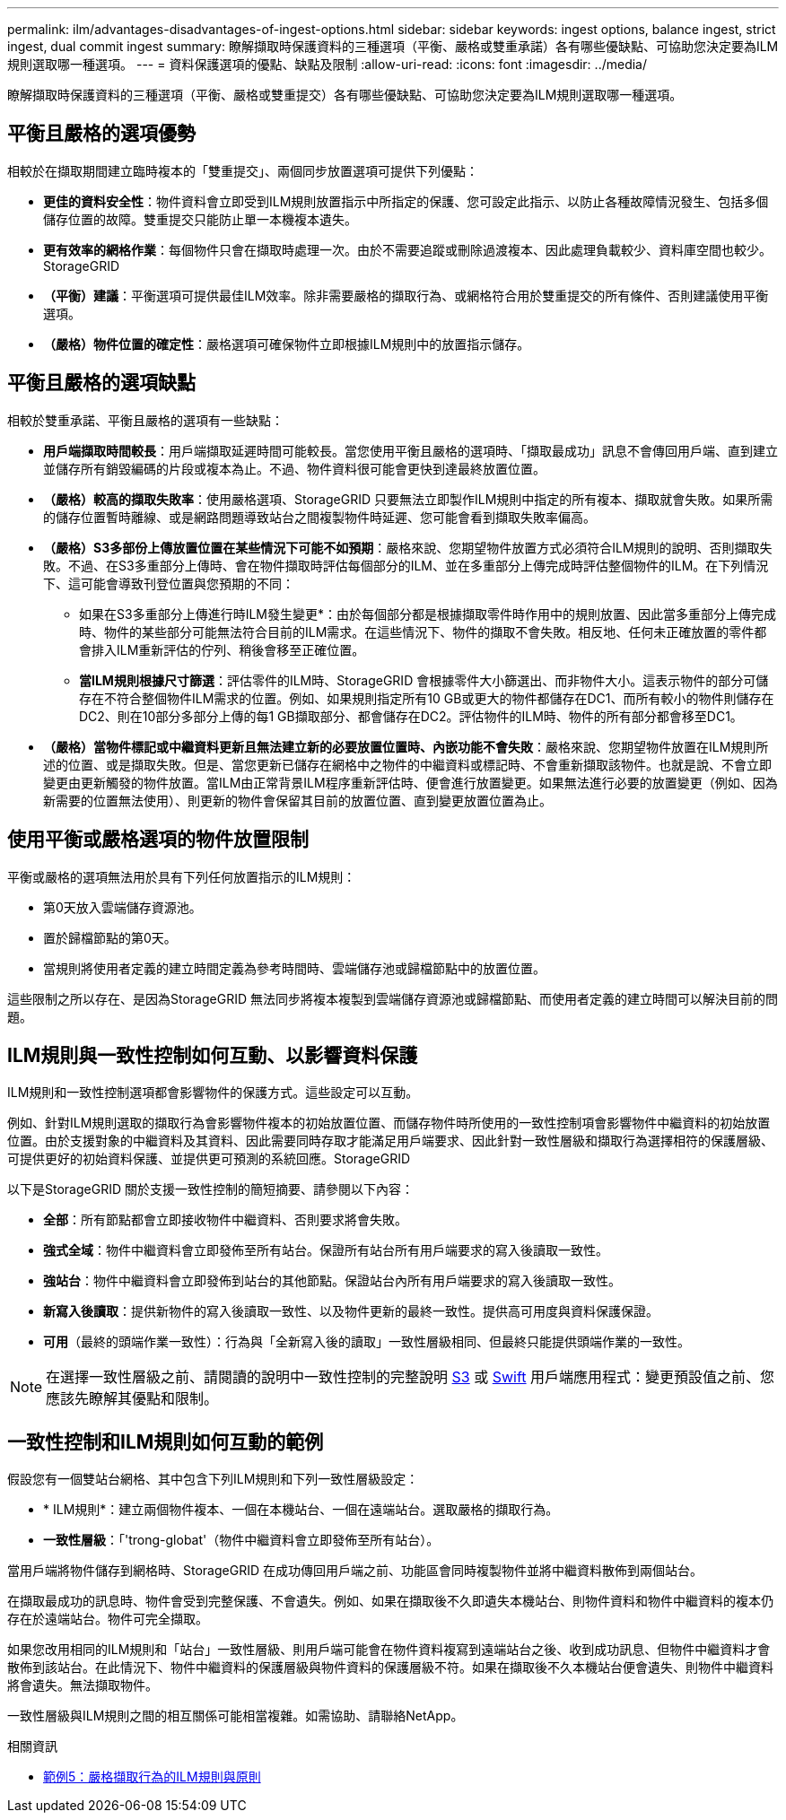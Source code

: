 ---
permalink: ilm/advantages-disadvantages-of-ingest-options.html 
sidebar: sidebar 
keywords: ingest options, balance ingest, strict ingest, dual commit ingest 
summary: 瞭解擷取時保護資料的三種選項（平衡、嚴格或雙重承諾）各有哪些優缺點、可協助您決定要為ILM規則選取哪一種選項。 
---
= 資料保護選項的優點、缺點及限制
:allow-uri-read: 
:icons: font
:imagesdir: ../media/


[role="lead"]
瞭解擷取時保護資料的三種選項（平衡、嚴格或雙重提交）各有哪些優缺點、可協助您決定要為ILM規則選取哪一種選項。



== 平衡且嚴格的選項優勢

相較於在擷取期間建立臨時複本的「雙重提交」、兩個同步放置選項可提供下列優點：

* *更佳的資料安全性*：物件資料會立即受到ILM規則放置指示中所指定的保護、您可設定此指示、以防止各種故障情況發生、包括多個儲存位置的故障。雙重提交只能防止單一本機複本遺失。
* *更有效率的網格作業*：每個物件只會在擷取時處理一次。由於不需要追蹤或刪除過渡複本、因此處理負載較少、資料庫空間也較少。StorageGRID
* *（平衡）建議*：平衡選項可提供最佳ILM效率。除非需要嚴格的擷取行為、或網格符合用於雙重提交的所有條件、否則建議使用平衡選項。
* *（嚴格）物件位置的確定性*：嚴格選項可確保物件立即根據ILM規則中的放置指示儲存。




== 平衡且嚴格的選項缺點

相較於雙重承諾、平衡且嚴格的選項有一些缺點：

* *用戶端擷取時間較長*：用戶端擷取延遲時間可能較長。當您使用平衡且嚴格的選項時、「擷取最成功」訊息不會傳回用戶端、直到建立並儲存所有銷毀編碼的片段或複本為止。不過、物件資料很可能會更快到達最終放置位置。
* *（嚴格）較高的擷取失敗率*：使用嚴格選項、StorageGRID 只要無法立即製作ILM規則中指定的所有複本、擷取就會失敗。如果所需的儲存位置暫時離線、或是網路問題導致站台之間複製物件時延遲、您可能會看到擷取失敗率偏高。
* *（嚴格）S3多部份上傳放置位置在某些情況下可能不如預期*：嚴格來說、您期望物件放置方式必須符合ILM規則的說明、否則擷取失敗。不過、在S3多重部分上傳時、會在物件擷取時評估每個部分的ILM、並在多重部分上傳完成時評估整個物件的ILM。在下列情況下、這可能會導致刊登位置與您預期的不同：
+
** 如果在S3多重部分上傳進行時ILM發生變更*：由於每個部分都是根據擷取零件時作用中的規則放置、因此當多重部分上傳完成時、物件的某些部分可能無法符合目前的ILM需求。在這些情況下、物件的擷取不會失敗。相反地、任何未正確放置的零件都會排入ILM重新評估的佇列、稍後會移至正確位置。
** *當ILM規則根據尺寸篩選*：評估零件的ILM時、StorageGRID 會根據零件大小篩選出、而非物件大小。這表示物件的部分可儲存在不符合整個物件ILM需求的位置。例如、如果規則指定所有10 GB或更大的物件都儲存在DC1、而所有較小的物件則儲存在DC2、則在10部分多部分上傳的每1 GB擷取部分、都會儲存在DC2。評估物件的ILM時、物件的所有部分都會移至DC1。


* *（嚴格）當物件標記或中繼資料更新且無法建立新的必要放置位置時、內嵌功能不會失敗*：嚴格來說、您期望物件放置在ILM規則所述的位置、或是擷取失敗。但是、當您更新已儲存在網格中之物件的中繼資料或標記時、不會重新擷取該物件。也就是說、不會立即變更由更新觸發的物件放置。當ILM由正常背景ILM程序重新評估時、便會進行放置變更。如果無法進行必要的放置變更（例如、因為新需要的位置無法使用）、則更新的物件會保留其目前的放置位置、直到變更放置位置為止。




== 使用平衡或嚴格選項的物件放置限制

平衡或嚴格的選項無法用於具有下列任何放置指示的ILM規則：

* 第0天放入雲端儲存資源池。
* 置於歸檔節點的第0天。
* 當規則將使用者定義的建立時間定義為參考時間時、雲端儲存池或歸檔節點中的放置位置。


這些限制之所以存在、是因為StorageGRID 無法同步將複本複製到雲端儲存資源池或歸檔節點、而使用者定義的建立時間可以解決目前的問題。



== ILM規則與一致性控制如何互動、以影響資料保護

ILM規則和一致性控制選項都會影響物件的保護方式。這些設定可以互動。

例如、針對ILM規則選取的擷取行為會影響物件複本的初始放置位置、而儲存物件時所使用的一致性控制項會影響物件中繼資料的初始放置位置。由於支援對象的中繼資料及其資料、因此需要同時存取才能滿足用戶端要求、因此針對一致性層級和擷取行為選擇相符的保護層級、可提供更好的初始資料保護、並提供更可預測的系統回應。StorageGRID

以下是StorageGRID 關於支援一致性控制的簡短摘要、請參閱以下內容：

* *全部*：所有節點都會立即接收物件中繼資料、否則要求將會失敗。
* *強式全域*：物件中繼資料會立即發佈至所有站台。保證所有站台所有用戶端要求的寫入後讀取一致性。
* *強站台*：物件中繼資料會立即發佈到站台的其他節點。保證站台內所有用戶端要求的寫入後讀取一致性。
* *新寫入後讀取*：提供新物件的寫入後讀取一致性、以及物件更新的最終一致性。提供高可用度與資料保護保證。
* *可用*（最終的頭端作業一致性）：行為與「全新寫入後的讀取」一致性層級相同、但最終只能提供頭端作業的一致性。



NOTE: 在選擇一致性層級之前、請閱讀的說明中一致性控制的完整說明 xref:../s3/consistency-controls.adoc[S3] 或 xref:../swift/storagegrid-swift-rest-api-operations.adoc[Swift] 用戶端應用程式：變更預設值之前、您應該先瞭解其優點和限制。



== 一致性控制和ILM規則如何互動的範例

假設您有一個雙站台網格、其中包含下列ILM規則和下列一致性層級設定：

* * ILM規則*：建立兩個物件複本、一個在本機站台、一個在遠端站台。選取嚴格的擷取行為。
* *一致性層級*：「'trong-globat'（物件中繼資料會立即發佈至所有站台）。


當用戶端將物件儲存到網格時、StorageGRID 在成功傳回用戶端之前、功能區會同時複製物件並將中繼資料散佈到兩個站台。

在擷取最成功的訊息時、物件會受到完整保護、不會遺失。例如、如果在擷取後不久即遺失本機站台、則物件資料和物件中繼資料的複本仍存在於遠端站台。物件可完全擷取。

如果您改用相同的ILM規則和「站台」一致性層級、則用戶端可能會在物件資料複寫到遠端站台之後、收到成功訊息、但物件中繼資料才會散佈到該站台。在此情況下、物件中繼資料的保護層級與物件資料的保護層級不符。如果在擷取後不久本機站台便會遺失、則物件中繼資料將會遺失。無法擷取物件。

一致性層級與ILM規則之間的相互關係可能相當複雜。如需協助、請聯絡NetApp。

.相關資訊
* xref:example-5-ilm-rules-and-policy-for-strict-ingest-behavior.adoc[範例5：嚴格擷取行為的ILM規則與原則]

